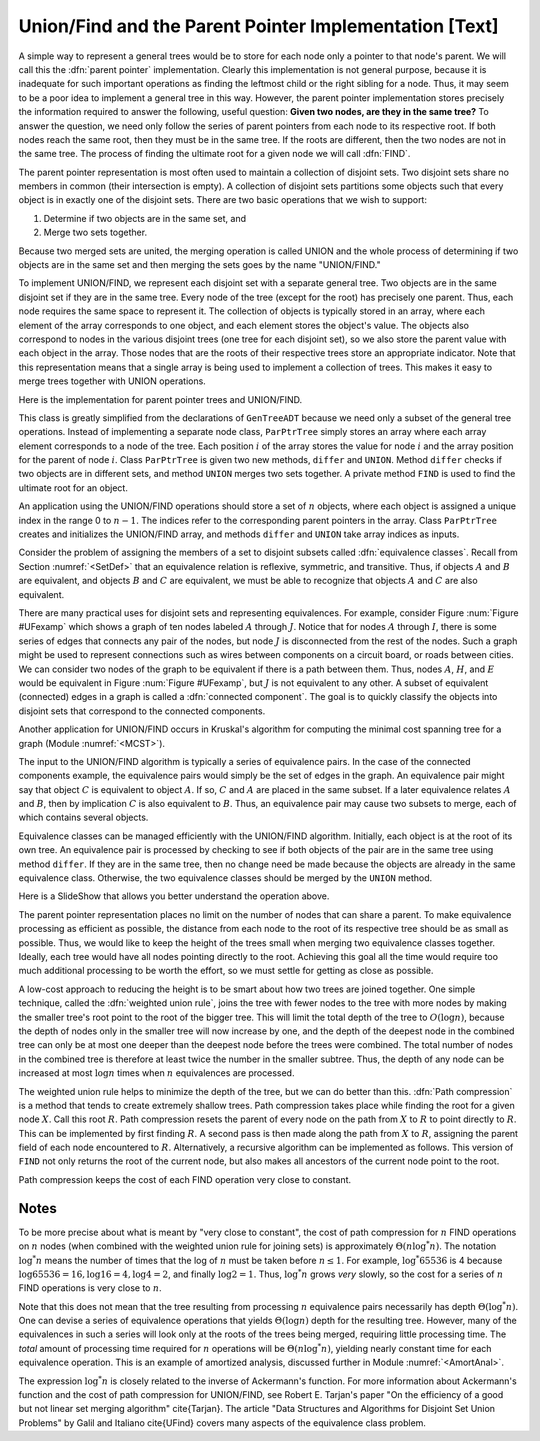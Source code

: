 .. This file is part of the OpenDSA eTextbook project. See
.. http://algoviz.org/OpenDSA for more details.
.. Copyright (c) 2012-2013 by the OpenDSA Project Contributors, and
.. distributed under an MIT open source license.

.. avmetadata:: 
   :author: Cliff Shaffer
   :prerequisites: GenTreeIntro
   :topic: Union/Find
   
.. odsalink:: AV/Development/UnionFind_SlideShow.css

Union/Find and the Parent Pointer Implementation [Text]
=======================================================

A simple way to represent a general trees would be to store for each
node only a pointer to that node's parent.
We will call this the :dfn:`parent pointer` implementation.
Clearly this implementation is not general purpose, because it is
inadequate for such important operations as finding
the leftmost child or the right sibling for a node.
Thus, it may seem to be a poor idea to implement a general
tree in this way.
However, the parent pointer implementation stores precisely the
information required to answer the following, useful question:
**Given two nodes, are they in the same tree?**
To answer the question, we need only follow the series of parent
pointers from each node to its respective root.
If both nodes reach the same root, then they must be in the same tree.
If the roots are different, then the two nodes are not in the same
tree.
The process of finding the ultimate root for a given node we will call
:dfn:`FIND`.

The parent pointer representation is most often used to maintain a
collection of disjoint sets.
Two disjoint sets share no members in common (their intersection is
empty).
A collection of disjoint sets partitions some objects
such that every object is in exactly one of the disjoint sets.
There are two basic operations that we wish to support:

1. Determine if two objects are in the same set, and
2. Merge two sets together.

Because two merged sets are united, the merging operation is
called UNION and the whole process of determining if two
objects are in the same set and then merging the sets goes by the name
"UNION/FIND."

To implement UNION/FIND, we represent each disjoint set with a
separate general tree.
Two objects are in the same disjoint set if they are in the same tree.
Every node of the tree (except for the root) has precisely one parent.
Thus, each node requires the same space to represent it.
The collection of objects is typically stored in an array, where each
element of the array corresponds to one object, and each element
stores the object's value.
The objects also correspond to nodes in the various disjoint trees
(one tree for each disjoint set), so we also store the parent value
with each object in the array.
Those nodes that are the roots of their respective trees store an
appropriate indicator.
Note that this representation means that a single array is being used
to implement a collection of trees.
This makes it easy to merge trees together with UNION operations.

Here is the implementation for parent pointer trees and UNION/FIND.

.. codeinclude:: Trees/ParPtrTree.pde
   :tag: UnionFind

This class is greatly simplified from the declarations of
``GenTreeADT`` because we need only a subset of the general
tree operations.
Instead of implementing a separate node class, ``ParPtrTree``
simply stores an array where each array element corresponds to
a node of the tree.
Each position :math:`i` of the array stores the value for node
:math:`i` and the array position for the parent of node :math:`i`.
Class ``ParPtrTree`` is given two new methods, ``differ`` and
``UNION``.
Method ``differ`` checks if two objects are in different sets,
and method ``UNION`` merges two sets together.
A private method ``FIND`` is used to find the ultimate root for
an object.

An application using the UNION/FIND operations
should store a set of :math:`n` objects, where each object is assigned
a unique index in the range 0 to :math:`n-1`.
The indices refer to the corresponding parent pointers in the array.
Class ``ParPtrTree`` creates and initializes the
UNION/FIND array, and methods ``differ`` and
``UNION`` take array indices as inputs.

.. TODO::
   :type: Slideshow

   Illustration of the parent pointer implementation.
   Note that the nodes can appear in any order within the array, and
   the array can store up to n separate trees.
   For example, we show two trees stored in the same
   array.
   Thus, a single array can store a collection of items distributed among
   an arbitrary (and changing) number of disjoint subsets.

   The parent pointer array implementation.
   Each node corresponds to a position in the node array,
   which stores its value and a pointer to its parent.
   The parent pointers are represented by the position in the array
   of the parent.
   The root of any tree stores ``ROOT``, represented graphically by a
   slash in the "Parent's Index" box.
   This figure shows two trees stored in the same parent pointer array,
   one rooted at :math:`R`, and the other rooted at :math:`W`.

Consider the problem of assigning the members of a set to
disjoint subsets called
:dfn:`equivalence classes`.
Recall from Section :numref:`<SetDef>` that an equivalence relation is
reflexive, symmetric, and transitive.
Thus, if objects :math:`A` and :math:`B` are equivalent, and objects
:math:`B` and :math:`C` are equivalent, we must be able to recognize
that objects :math:`A` and :math:`C` are also equivalent.

.. TODO::
   :type: Figure

.. _UFexamp:

.. odsafig:: Images/UFexamp.png
   :width: 250
   :align: center
   :capalign: center
   :figwidth: 90%

   A graph with two connected components.

There are many practical uses for disjoint sets and representing
equivalences.
For example, consider Figure :num:`Figure #UFexamp` which shows a
graph of ten nodes labeled :math:`A` through :math:`J`.
Notice that for nodes :math:`A` through :math:`I`, there is some
series of edges that connects any pair of the nodes, but node
:math:`J` is disconnected from the rest of the nodes.
Such a graph might be used to represent connections such as wires
between components on a circuit board, or roads between cities.
We can consider two nodes of the graph to be equivalent if there is a
path between them.
Thus, nodes :math:`A`, :math:`H`, and :math:`E` would
be equivalent in Figure :num:`Figure #UFexamp`, but :math:`J` is not
equivalent to any other.
A subset of equivalent (connected) edges in a graph is called a
:dfn:`connected component`.
The goal is to quickly classify the objects
into disjoint sets that correspond to the connected components.

Another application for UNION/FIND occurs in Kruskal's algorithm for
computing the minimal cost spanning tree for a graph
(Module :numref:`<MCST>`).

The input to the UNION/FIND algorithm is typically  a series of
equivalence pairs.
In the case of the connected components example, the equivalence pairs
would simply be the set of edges in the graph.
An equivalence pair might say that object :math:`C` is equivalent to
object :math:`A`.
If so, :math:`C` and :math:`A` are placed in the same subset.
If a later equivalence relates :math:`A` and :math:`B`, then
by implication :math:`C` is also equivalent to :math:`B`.
Thus, an equivalence pair may cause two subsets to merge, each of
which contains several objects.

Equivalence classes can be managed efficiently with the UNION/FIND
algorithm.
Initially, each object is at the root of its own tree.
An equivalence pair is processed by checking to see if both objects
of the pair are in the same tree using method ``differ``.
If they are in the same tree, then no change need be made because the
objects are already in the same equivalence class.
Otherwise, the two equivalence classes should be merged by the
``UNION`` method.

.. _EquivEx:

.. odsafig:: Images/EquivEx.png
   :width: 500
   :align: center
   :capalign: center
   :figwidth: 90%

   An example of equivalence processing.
   
Here is a SlideShow that allows you better understand the operation above.



.. inlineav:: container ss
   :output: show

The parent pointer representation places no limit on the number of
nodes that can share a parent.
To make equivalence processing as efficient as possible, 
the distance from each node to the root of its respective tree should
be as small as possible.
Thus, we would like to keep the height of the trees small when merging
two equivalence classes together.
Ideally, each tree would have all nodes pointing directly to the root.
Achieving this goal all the time would require too much additional
processing to be worth the effort, so we must settle for getting as
close as possible.

A low-cost approach to reducing the height is to be smart about how
two trees are joined together.
One simple technique, called the
:dfn:`weighted union rule`,
joins the tree with fewer nodes to the tree with more nodes by making
the smaller tree's root point to the root of the bigger tree.
This will limit the total depth of the tree to :math:`O(\log n)`,
because the depth of nodes only in the smaller tree will now increase
by one, and the depth of the deepest node in the combined tree can
only be at most one deeper than the deepest node before the trees were
combined.
The total number of nodes in the combined tree is therefore at least
twice the number in the smaller subtree.
Thus, the depth of any node can be increased at most :math:`\log n`
times when :math:`n` equivalences are processed.

.. TODO::
   :type: Slideshow

   Illustration of Weighted Union Rule.

   When processing equivalence pair :math:`(I, F)` in
   Figure :num:`Figure #EquivEx` (b), :math:`F` is the root of a
   tree with two nodes while :math:`I` is the root of a tree with only
   one node.
   Thus, :math:`I` is set to point to :math:`F` rather than the other
   way around.
   Figure :num:`Figure #EquivEx` (c) shows the result of processing
   two more equivalence pairs: :math:`(H, A)` and
   :math:`(E, G)`.
   For the first pair, the root for :math:`H` is :math:`C` while the
   root for :math:`A` is itself.
   Both trees contain two nodes, so it is an arbitrary decision as to
   which node is set to be the root for the combined tree.
   In the case of equivalence pair :math:`(E, G)`,
   the root of :math:`E` is :math:`D` while the
   root of :math:`G` is :math:`F`.
   Because :math:`F` is the root of the larger tree, node :math:`D` is
   set to point to :math:`F`.

.. TODO::
   :type: Slideshow

   Illustration of equivalence:

   Not all equivalences will combine two trees.
   If equivalence :math:`(F, G)` is processed when the
   representation is in the state shown in
   Figure :num:`Figure #EquivEx` (c),
   no change will be made because :math:`F` is already the root
   for :math:`G`.

The weighted union rule helps to minimize the depth of the tree, but
we can do better than this.
:dfn:`Path compression` is a method that tends to create extremely
shallow trees.
Path compression takes place while finding the root
for a given node :math:`X`.
Call this root :math:`R`.
Path compression resets the parent of every node on the path from
:math:`X` to :math:`R` to point directly to :math:`R`.
This can be implemented by first finding :math:`R`.
A second pass is then made along the path from :math:`X` to :math:`R`,
assigning the parent field of each node encountered to :math:`R`.
Alternatively, a recursive algorithm can be implemented as follows.
This version of ``FIND`` not only returns the root of the
current node, but also makes all ancestors of the current node point
to the root.

.. TODO::
   :type: Code

   Resolve the fact that the current code presentation already shows
   Path Compression, but we need to explain it somehow.

.. _PathCompFig:

.. odsafig:: Images/PathComp.png
   :width: 500
   :align: center
   :capalign: center
   :figwidth: 90%

   Example of Path Compression

.. TODO::
   :type: Slideshow

   Demonstration of Path Compression.

   Figure :num:`Figure #EquivEx` (d) shows the result of processing
   equivalence pair :math:`(H, E)` on the the representation
   shown in Figure :num:`Figure #EquivEx` (c) using the standard
   weighted union rule without path compression.
   Figure :num:`Figure #PathCompFig` illustrates the path compression
   process for the same equivalence pair.
   After locating the root for node :math:`H`, we can perform path
   compression to make :math:`H` point directly to root object
   :math:`A`.
   Likewise, :math:`E` is set to point directly to its root,
   :math:`F`.
   Finally, object :math:`A` is set to point to root object
   :math:`F`.

   Note that path compression takes place during the
   FIND operation, *not* during the UNION operation.
   In Figure :num:`Figure #PathCompFig`, this means that nodes
   :math:`B`, :math:`C`, and :math:`H` have node :math:`A` remain as
   their parent, rather than changing their parent to be :math:`F`.
   While we might prefer to have these nodes point to :math:`F`, to
   accomplish this would require that additional information from the
   FIND operation be passed back to the UNION operation.
   This would not be practical.

Path compression keeps the cost of each FIND operation very
close to constant.

Notes
-----

To be more precise about what is meant by "very close to constant",
the cost of path compression for :math:`n` FIND operations on
:math:`n` nodes (when combined with the weighted union rule for
joining sets) is approximately
:math:`\Theta(n \log^* n)`.
The notation :math:`\log^* n` means the number of times that
the log of :math:`n` must be taken before :math:`n \leq 1`.
For example, :math:`\log^* 65536` is 4 because
:math:`\log 65536 = 16, \log 16 = 4, \log 4 = 2`, and finally
:math:`\log 2 = 1`.
Thus, :math:`\log^* n` grows *very* slowly, so the cost for a series
of :math:`n` FIND operations is very close to :math:`n`.

Note that this does not mean that the tree resulting from
processing :math:`n` equivalence pairs necessarily has depth
:math:`\Theta(\log^* n)`.
One can devise a series of equivalence operations that yields
:math:`\Theta(\log n)` depth for the resulting tree.
However, many of the equivalences in such a series will look only at
the roots of the trees being merged, requiring little processing time.
The *total* amount of processing time required for :math:`n`
operations will be :math:`\Theta(n \log^* n)`,
yielding nearly constant time for each equivalence operation.
This is an example of amortized analysis, discussed
further in Module :numref:`<AmortAnal>`.

The expression :math:`\log^* n` is closely related to the inverse of
Ackermann's function.
For more information about Ackermann's function and the cost of path
compression for UNION/FIND, see Robert E. Tarjan's paper
"On the efficiency of a good but not linear set merging algorithm"
\cite{Tarjan}.
The article "Data Structures and Algorithms for Disjoint Set Union
Problems" by Galil and Italiano \cite{UFind} covers many aspects of the
equivalence class problem.

.. odsascript:: AV/Development/UnionFind_SlideShow.js
